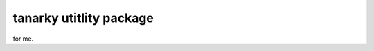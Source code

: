 ===============================
tanarky utitlity package
===============================

for me.


